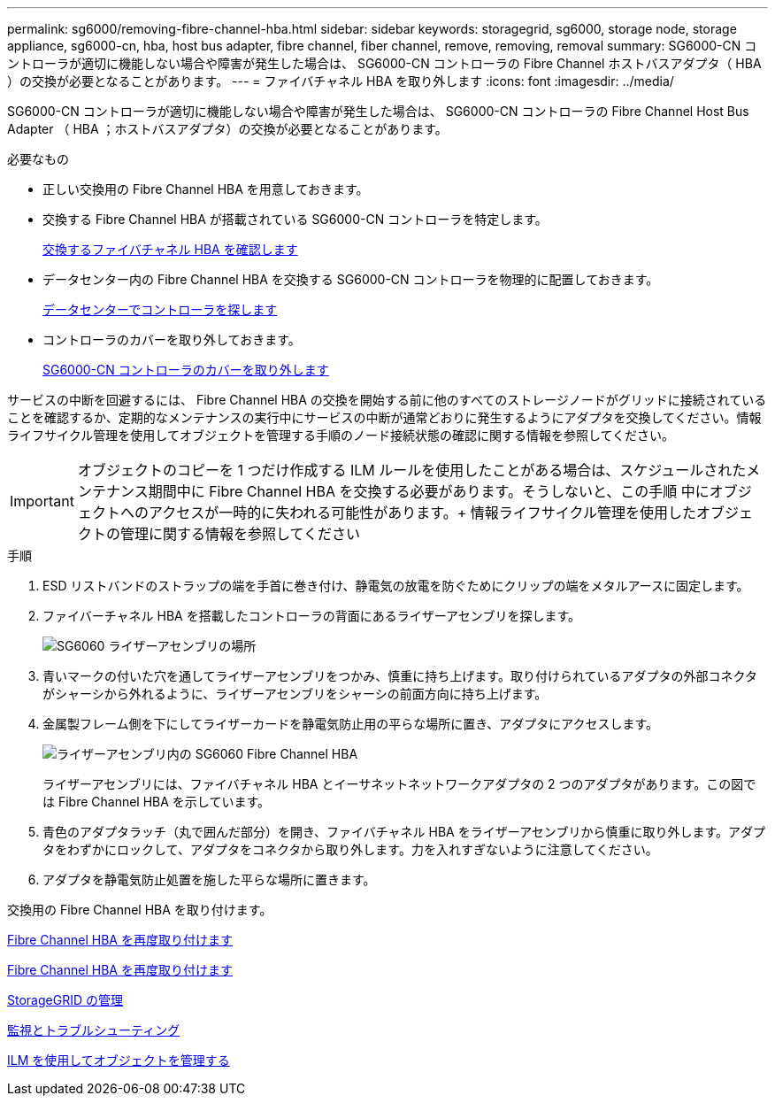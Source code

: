 ---
permalink: sg6000/removing-fibre-channel-hba.html 
sidebar: sidebar 
keywords: storagegrid, sg6000, storage node, storage appliance, sg6000-cn, hba, host bus adapter, fibre channel, fiber channel, remove, removing, removal 
summary: SG6000-CN コントローラが適切に機能しない場合や障害が発生した場合は、 SG6000-CN コントローラの Fibre Channel ホストバスアダプタ（ HBA ）の交換が必要となることがあります。 
---
= ファイバチャネル HBA を取り外します
:icons: font
:imagesdir: ../media/


[role="lead"]
SG6000-CN コントローラが適切に機能しない場合や障害が発生した場合は、 SG6000-CN コントローラの Fibre Channel Host Bus Adapter （ HBA ；ホストバスアダプタ）の交換が必要となることがあります。

.必要なもの
* 正しい交換用の Fibre Channel HBA を用意しておきます。
* 交換する Fibre Channel HBA が搭載されている SG6000-CN コントローラを特定します。
+
xref:verifying-fibre-channel-hba-to-replace.adoc[交換するファイバチャネル HBA を確認します]

* データセンター内の Fibre Channel HBA を交換する SG6000-CN コントローラを物理的に配置しておきます。
+
xref:locating-controller-in-data-center.adoc[データセンターでコントローラを探します]

* コントローラのカバーを取り外しておきます。
+
xref:removing-sg6000-cn-controller-cover.adoc[SG6000-CN コントローラのカバーを取り外します]



サービスの中断を回避するには、 Fibre Channel HBA の交換を開始する前に他のすべてのストレージノードがグリッドに接続されていることを確認するか、定期的なメンテナンスの実行中にサービスの中断が通常どおりに発生するようにアダプタを交換してください。情報ライフサイクル管理を使用してオブジェクトを管理する手順のノード接続状態の確認に関する情報を参照してください。


IMPORTANT: オブジェクトのコピーを 1 つだけ作成する ILM ルールを使用したことがある場合は、スケジュールされたメンテナンス期間中に Fibre Channel HBA を交換する必要があります。そうしないと、この手順 中にオブジェクトへのアクセスが一時的に失われる可能性があります。+ 情報ライフサイクル管理を使用したオブジェクトの管理に関する情報を参照してください

.手順
. ESD リストバンドのストラップの端を手首に巻き付け、静電気の放電を防ぐためにクリップの端をメタルアースに固定します。
. ファイバーチャネル HBA を搭載したコントローラの背面にあるライザーアセンブリを探します。
+
image::../media/sg6060_riser_assembly_location.jpg[SG6060 ライザーアセンブリの場所]

. 青いマークの付いた穴を通してライザーアセンブリをつかみ、慎重に持ち上げます。取り付けられているアダプタの外部コネクタがシャーシから外れるように、ライザーアセンブリをシャーシの前面方向に持ち上げます。
. 金属製フレーム側を下にしてライザーカードを静電気防止用の平らな場所に置き、アダプタにアクセスします。
+
image::../media/sg6060_fc_hba_location.jpg[ライザーアセンブリ内の SG6060 Fibre Channel HBA]

+
ライザーアセンブリには、ファイバチャネル HBA とイーサネットネットワークアダプタの 2 つのアダプタがあります。この図では Fibre Channel HBA を示しています。

. 青色のアダプタラッチ（丸で囲んだ部分）を開き、ファイバチャネル HBA をライザーアセンブリから慎重に取り外します。アダプタをわずかにロックして、アダプタをコネクタから取り外します。力を入れすぎないように注意してください。
. アダプタを静電気防止処置を施した平らな場所に置きます。


交換用の Fibre Channel HBA を取り付けます。

xref:reinstalling-fibre-channel-hba.adoc[Fibre Channel HBA を再度取り付けます]

xref:reinstalling-fibre-channel-hba.adoc[Fibre Channel HBA を再度取り付けます]

xref:../admin/index.adoc[StorageGRID の管理]

xref:../monitor/index.adoc[監視とトラブルシューティング]

xref:../ilm/index.adoc[ILM を使用してオブジェクトを管理する]
